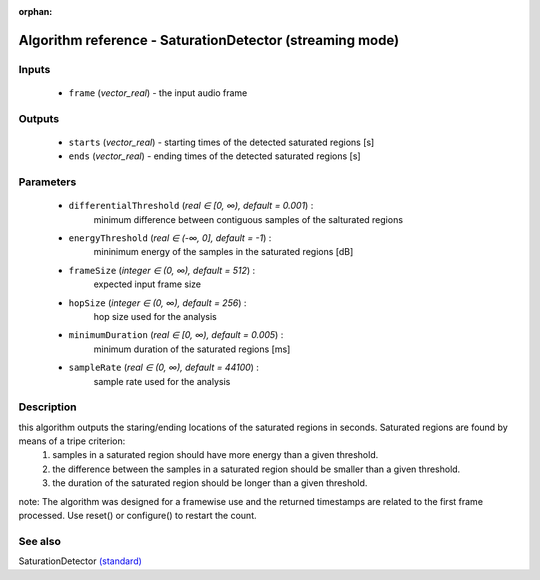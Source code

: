 :orphan:

Algorithm reference - SaturationDetector (streaming mode)
=========================================================

Inputs
------

 - ``frame`` (*vector_real*) - the input audio frame

Outputs
-------

 - ``starts`` (*vector_real*) - starting times of the detected saturated regions [s]
 - ``ends`` (*vector_real*) - ending times of the detected saturated regions [s]

Parameters
----------

 - ``differentialThreshold`` (*real ∈ [0, ∞), default = 0.001*) :
     minimum difference between contiguous samples of the salturated regions
 - ``energyThreshold`` (*real ∈ (-∞, 0], default = -1*) :
     mininimum energy of the samples in the saturated regions [dB]
 - ``frameSize`` (*integer ∈ (0, ∞), default = 512*) :
     expected input frame size
 - ``hopSize`` (*integer ∈ (0, ∞), default = 256*) :
     hop size used for the analysis
 - ``minimumDuration`` (*real ∈ [0, ∞), default = 0.005*) :
     minimum duration of the saturated regions [ms]
 - ``sampleRate`` (*real ∈ (0, ∞), default = 44100*) :
     sample rate used for the analysis

Description
-----------

this algorithm outputs the staring/ending locations of the saturated regions in seconds. Saturated regions are found by means of a tripe criterion:
	 1. samples in a saturated region should have more energy than a given threshold.
	 2. the difference between the samples in a saturated region should be smaller than a given threshold.
	 3. the duration of the saturated region should be longer than a given threshold.

note: The algorithm was designed for a framewise use and the returned timestamps are related to the first frame processed. Use reset() or configure() to restart the count.


See also
--------

SaturationDetector `(standard) <std_SaturationDetector.html>`__